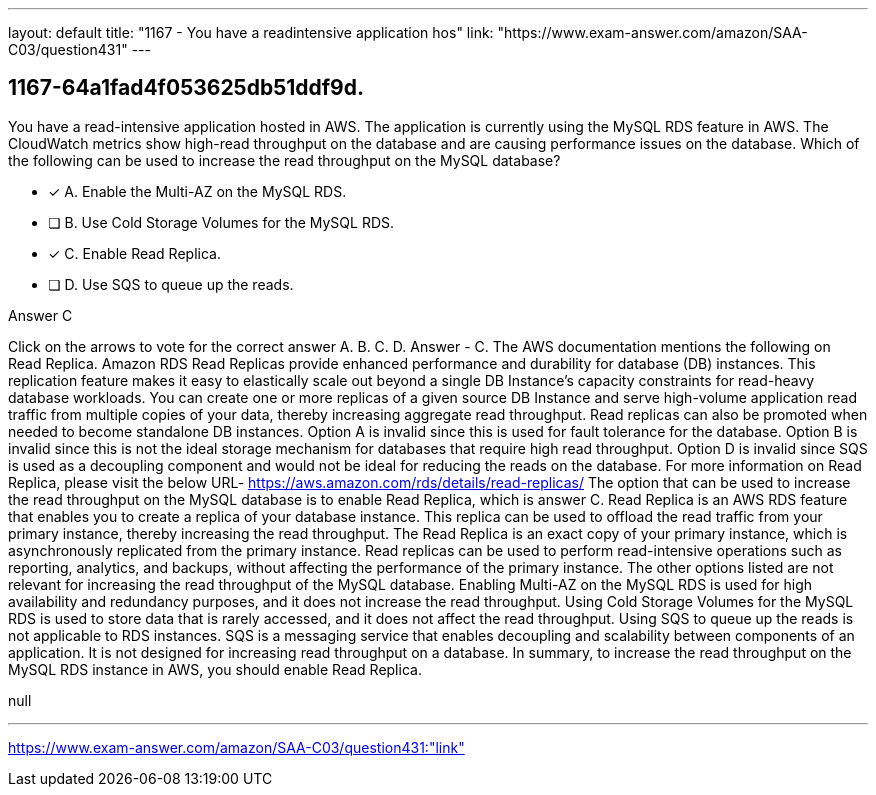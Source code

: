 ---
layout: default 
title: "1167 - You have a readintensive application hos"
link: "https://www.exam-answer.com/amazon/SAA-C03/question431"
---


[.question]
== 1167-64a1fad4f053625db51ddf9d.


****

[.query]
--
You have a read-intensive application hosted in AWS.
The application is currently using the MySQL RDS feature in AWS.
The CloudWatch metrics show high-read throughput on the database and are causing performance issues on the database.
Which of the following can be used to increase the read throughput on the MySQL database?


--

[.list]
--
* [*] A. Enable the Multi-AZ on the MySQL RDS.
* [ ] B. Use Cold Storage Volumes for the MySQL RDS.
* [*] C. Enable Read Replica.
* [ ] D. Use SQS to queue up the reads.

--
****

[.answer]
Answer  C

[.explanation]
--
Click on the arrows to vote for the correct answer
A.
B.
C.
D.
Answer - C.
The AWS documentation mentions the following on Read Replica.
Amazon RDS Read Replicas provide enhanced performance and durability for database (DB) instances.
This replication feature makes it easy to elastically scale out beyond a single DB Instance's capacity constraints for read-heavy database workloads.
You can create one or more replicas of a given source DB Instance and serve high-volume application read traffic from multiple copies of your data, thereby increasing aggregate read throughput.
Read replicas can also be promoted when needed to become standalone DB instances.
Option A is invalid since this is used for fault tolerance for the database.
Option B is invalid since this is not the ideal storage mechanism for databases that require high read throughput.
Option D is invalid since SQS is used as a decoupling component and would not be ideal for reducing the reads on the database.
For more information on Read Replica, please visit the below URL-
https://aws.amazon.com/rds/details/read-replicas/
The option that can be used to increase the read throughput on the MySQL database is to enable Read Replica, which is answer C.
Read Replica is an AWS RDS feature that enables you to create a replica of your database instance. This replica can be used to offload the read traffic from your primary instance, thereby increasing the read throughput. The Read Replica is an exact copy of your primary instance, which is asynchronously replicated from the primary instance. Read replicas can be used to perform read-intensive operations such as reporting, analytics, and backups, without affecting the performance of the primary instance.
The other options listed are not relevant for increasing the read throughput of the MySQL database.
Enabling Multi-AZ on the MySQL RDS is used for high availability and redundancy purposes, and it does not increase the read throughput.
Using Cold Storage Volumes for the MySQL RDS is used to store data that is rarely accessed, and it does not affect the read throughput.
Using SQS to queue up the reads is not applicable to RDS instances. SQS is a messaging service that enables decoupling and scalability between components of an application. It is not designed for increasing read throughput on a database.
In summary, to increase the read throughput on the MySQL RDS instance in AWS, you should enable Read Replica.
--

[.ka]
null

'''



https://www.exam-answer.com/amazon/SAA-C03/question431:"link"


